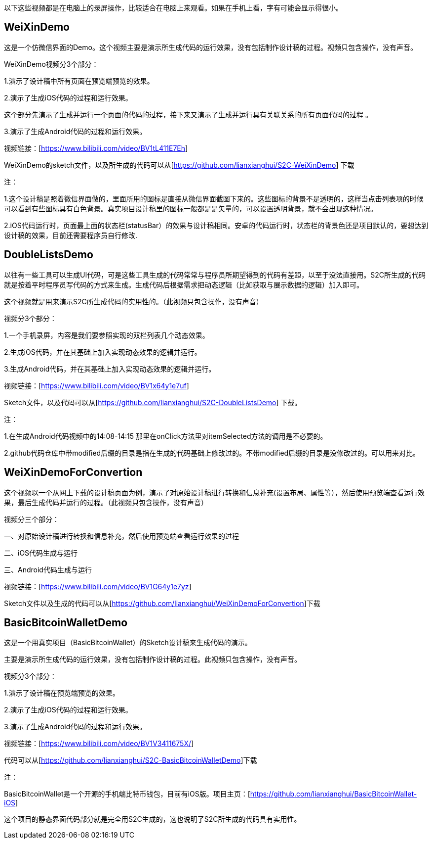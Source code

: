 以下这些视频都是在电脑上的录屏操作，比较适合在电脑上来观看。如果在手机上看，字有可能会显示得很小。

== WeiXinDemo

这是一个仿微信界面的Demo。这个视频主要是演示所生成代码的运行效果，没有包括制作设计稿的过程。视频只包含操作，没有声音。

WeiXinDemo视频分3个部分：

1.演示了设计稿中所有页面在预览端预览的效果。

2.演示了生成iOS代码的过程和运行效果。

这个部分先演示了生成并运行一个页面的代码的过程，接下来又演示了生成并运行具有关联关系的所有页面代码的过程
。

3.演示了生成Android代码的过程和运行效果。

视频链接：[https://www.bilibili.com/video/BV1tL411E7Eh]

WeiXinDemo的sketch文件，以及所生成的代码可以从[https://github.com/lianxianghui/S2C-WeiXinDemo]
下载

注：

1.这个设计稿是照着微信界面做的，里面所用的图标是直接从微信界面截图下来的。这些图标的背景不是透明的，这样当点击列表项的时候可以看到有些图标具有白色背景。真实项目设计稿里的图标一般都是是矢量的，可以设置透明背景，就不会出现这种情况。

2.iOS代码运行时，页面最上面的状态栏(statusBar）的效果与设计稿相同。安卓的代码运行时，状态栏的背景色还是项目默认的，要想达到设计稿的效果，目前还需要程序员自行修改.

== DoubleListsDemo

以往有一些工具可以生成UI代码，可是这些工具生成的代码常常与程序员所期望得到的代码有差距，以至于没法直接用。S2C所生成的代码就是按着平时程序员写代码的方式来生成。生成代码后根据需求把动态逻辑（比如获取与展示数据的逻辑）加入即可。

这个视频就是用来演示S2C所生成代码的实用性的。（此视频只包含操作，没有声音）

视频分3个部分：

1.一个手机录屏，内容是我们要参照实现的双栏列表几个动态效果。

2.生成iOS代码，并在其基础上加入实现动态效果的逻辑并运行。

3.生成Android代码，并在其基础上加入实现动态效果的逻辑并运行。

视频链接：[https://www.bilibili.com/video/BV1x64y1e7uf]

Sketch文件，以及代码可以从[https://github.com/lianxianghui/S2C-DoubleListsDemo]
下载。

注：

1.在生成Android代码视频中的14:08-14:15 那里在onClick方法里对itemSelected方法的调用是不必要的。

2.github代码仓库中带modified后缀的目录是指在生成的代码基础上修改过的。不带modified后缀的目录是没修改过的。可以用来对比。

== WeiXinDemoForConvertion

这个视频以一个从网上下载的设计稿页面为例，演示了对原始设计稿进行转换和信息补充(设置布局、属性等），然后使用预览端查看运行效果，最后生成代码并运行的过程。（此视频只包含操作，没有声音）

视频分三个部分：

一、对原始设计稿进行转换和信息补充，然后使用预览端查看运行效果的过程

二、iOS代码生成与运行

三、Android代码生成与运行

视频链接：[https://www.bilibili.com/video/BV1G64y1e7yz]

Sketch文件以及生成的代码可以从[https://github.com/lianxianghui/WeiXinDemoForConvertion]下载

== BasicBitcoinWalletDemo

这是一个用真实项目（BasicBitcoinWallet）的Sketch设计稿来生成代码的演示。

主要是演示所生成代码的运行效果，没有包括制作设计稿的过程。此视频只包含操作，没有声音。

视频分3个部分：

1.演示了设计稿在预览端预览的效果。

2.演示了生成iOS代码的过程和运行效果。

3.演示了生成Android代码的过程和运行效果。

视频链接：[https://www.bilibili.com/video/BV1V3411675X/]

代码可以从[https://github.com/lianxianghui/S2C-BasicBitcoinWalletDemo]下载

注：

BasicBitcoinWallet是一个开源的手机端比特币钱包，目前有iOS版。项目主页：[https://github.com/lianxianghui/BasicBitcoinWallet-iOS]

这个项目的静态界面代码部分就是完全用S2C生成的，这也说明了S2C所生成的代码具有实用性。



